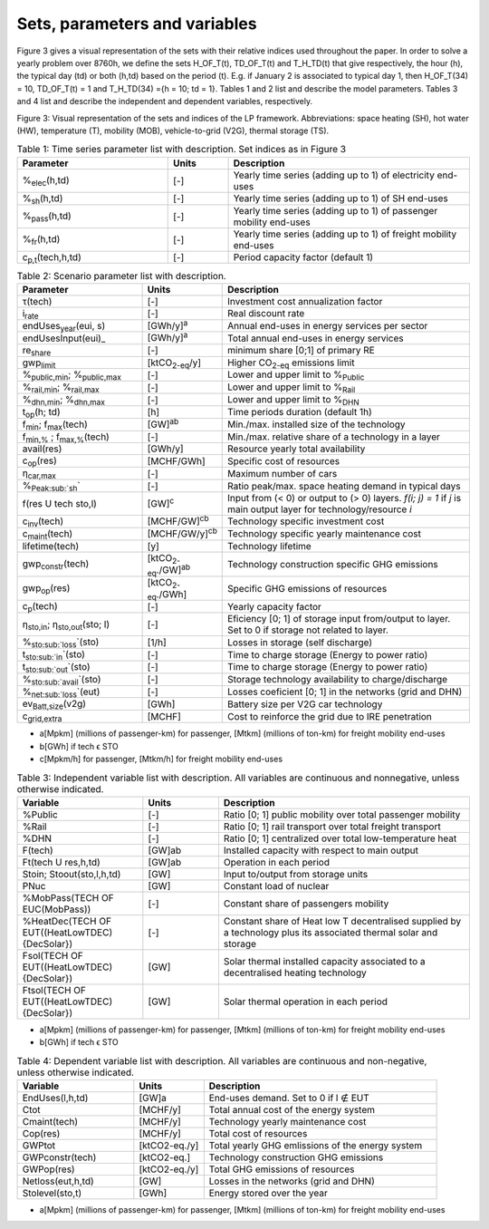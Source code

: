 .. _Sets: 

Sets, parameters and variables
==============================

Figure 3 gives a visual representation of the sets with their relative indices used throughout the
paper.
In order to solve a yearly problem over 8760h, we define the sets H_OF_T(t), TD_OF_T(t) and T_H_TD(t) that give respectively, the hour (h), the typical day (td) or both (h,td) based on the period (t). E.g. if January 2 is associated to typical day 1, then H_OF_T(34) = 10,  TD_OF_T(t) = 1 and T_H_TD(34) ={h = 10; td = 1}.
Tables 1 and 2 list and describe the model parameters. Tables 3 and 4 list and describe the independent and dependent variables, respectively.

.. image:: images/Sets.PNG

Figure 3: Visual representation of the sets and indices of the LP framework. Abbreviations: space heating (SH), hot water (HW), temperature (T), mobility (MOB), vehicle-to-grid (V2G), thermal storage (TS).


.. list-table:: Table 1: Time series parameter list with description. Set indices as in Figure 3
   :widths: 25 10 40
   :header-rows: 1

   * - Parameter
     - Units
     - Description
   * - %\ :sub:`elec`\ (h,td)
     - [-]
     - Yearly time series (adding up to 1) of electricity end-uses
   * - %\ :sub:`sh`\ (h,td)
     - [-]
     - Yearly time series (adding up to 1) of SH end-uses
   * - %\ :sub:`pass`\ (h,td)
     - [-]
     - Yearly time series (adding up to 1) of passenger mobility end-uses
   * - %\ :sub:`fr`\ (h,td)
     - [-]
     - Yearly time series (adding up to 1) of freight mobility end-uses
   * - c\ :sub:`p,t`\ (tech,h,td)
     - [-]
     - Period capacity factor (default 1)



.. list-table:: Table 2: Scenario parameter list with description.
   :widths: 25 15 50
   :header-rows: 1

   * - Parameter
     - Units
     - Description
   * - τ(tech)
     - [-]
     - Investment cost annualization factor
   * - i\ :sub:`rate`\ 
     - [-]
     - Real discount rate
   * - endUses\ :sub:`year`\ (eui, s)
     - [GWh/y]\ :sup:`a`\ 
     - Annual end-uses in energy services per sector
   * - endUsesInput(eui)_
     - [GWh/y]\ :sup:`a`\ 
     - Total annual end-uses in energy services
   * - re\ :sub:`share`\ 
     - [-]
     - minimum share [0;1] of primary RE
   * - gwp\ :sub:`limit`\ 
     - [ktCO\ :sub:`2-eq`\ /y]
     - Higher CO\ :sub:`2-eq`\  emissions limit
   * - %\ :sub:`public,min`\ ; %\ :sub:`public,max`\ 
     - [-] 
     - Lower and upper limit to %\ :sub:`Public`\ 
   * - %\ :sub:`rail,min`\ ; %\ :sub:`rail,max`\ 
     - [-]
     - Lower and upper limit to %\ :sub:`Rail`\ 
   * - %\ :sub:`dhn,min`\ ; %\ :sub:`dhn,max`\ 
     - [-] 
     - Lower and upper limit to %\ :sub:`DHN`\ 
   * - t\ :sub:`op`\ (h; td)
     - [h]
     - Time periods duration (default 1h)
   * - f\ :sub:`min`\ ; f\ :sub:`max`\ (tech)
     - [GW]\ :sup:`ab`\ 
     - Min./max. installed size of the technology
   * - f\ :sub:`min,%`\  ; f\ :sub:`max,%`\ (tech)
     - [-]
     - Min./max. relative share of a technology in a layer
   * - avail(res)
     - [GWh/y]
     - Resource yearly total availability
   * - c\ :sub:`op`\ (res)
     - [MCHF/GWh] 
     - Specific cost of resources
   * - η\ :sub:`car,max`\ 
     - [-]
     - Maximum number of cars
   * - %\ :sub:`Peak\ :sub:`sh`\ `\  
     - [-]
     - Ratio peak/max. space heating demand in typical days
   * - f(res U tech \ sto,l)
     - [GW]\ :sup:`c`\ 
     - Input from (< 0) or output to (> 0) layers. *f(i; j) = 1* if *j* is main output layer for technology/resource *i*
   * - c\ :sub:`inv`\ (tech)
     - [MCHF/GW]\ :sup:`cb`\ 
     - Technology specific investment cost
   * - c\ :sub:`maint`\ (tech)
     - [MCHF/GW/y]\ :sup:`cb`\ 
     - Technology specific yearly maintenance cost
   * - lifetime(tech)
     - [y]
     - Technology lifetime
   * - gwp\ :sub:`constr`\ (tech)
     - [ktCO\ :sub:`2-eq`\ ./GW]\ :sup:`ab`\ 
     - Technology construction specific GHG emissions
   * - gwp\ :sub:`op`\ (res)
     - [ktCO\ :sub:`2-eq`\ ./GWh]
     - Specific GHG emissions of resources
   * - c\ :sub:`p`\ (tech)
     - [-]
     - Yearly capacity factor
   * - η\ :sub:`sto,in`\ ; η\ :sub:`sto,out`\ (sto; l)
     - [-]
     - Eficiency [0; 1] of storage input from/output to layer. Set to 0 if storage not related to layer.
   * - %\ :sub:`sto\ :sub:`loss`\ `\ (sto)
     - [1/h]
     - Losses in storage (self discharge)
   * - t\ :sub:`sto\ :sub:`in`\ `\ (sto)
     - [-]
     - Time to charge storage (Energy to power ratio)
   * - t\ :sub:`sto\ :sub:`out`\ `\ (sto)
     - [-]
     - Time to charge storage (Energy to power ratio)
   * - %\ :sub:`sto\ :sub:`avail`\ `\ (sto)
     - [-]
     - Storage technology availability to charge/discharge
   * - %\ :sub:`net\ :sub:`loss`\ `\ (eut)
     - [-]
     - Losses coeficient [0; 1] in the networks (grid and DHN)
   * - ev\ :sub:`Batt,size`\ (v2g)
     - [GWh]
     - Battery size per V2G car technology
   * - c\ :sub:`grid,extra`\ 
     - [MCHF]
     - Cost to reinforce the grid due to IRE penetration



* a[Mpkm] (millions of passenger-km) for passenger, [Mtkm] (millions of ton-km) for freight mobility end-uses
* b[GWh] if tech ϵ STO
* c[Mpkm/h] for passenger, [Mtkm/h] for freight mobility end-uses


.. list-table:: Table 3: Independent variable list with description. All variables are continuous and nonnegative, unless otherwise indicated.
   :widths: 25 15 50
   :header-rows: 1

   * - Variable
     - Units
     - Description
   * - %Public
     - [-]
     - Ratio [0; 1] public mobility over total passenger mobility
   * - %Rail
     - [-]
     - Ratio [0; 1] rail transport over total freight transport
   * - %DHN
     - [-]
     - Ratio [0; 1] centralized over total low-temperature heat
   * - F(tech)
     - [GW]ab
     - Installed capacity with respect to main output
   * - Ft(tech U res,h,td)
     - [GW]ab
     - Operation in each period
   * - Stoin; Stoout(sto,l,h,td)
     - [GW]
     - Input to/output from storage units
   * - PNuc
     - [GW]
     - Constant load of nuclear
   * - %MobPass(TECH OF EUC(MobPass))
     - [-]
     - Constant share of passengers mobility
   * - %HeatDec(TECH OF EUT((HeatLowTDEC) \ {DecSolar})
     - [-]
     - Constant share of Heat low T decentralised supplied by a technology plus its associated thermal solar and storage
   * - Fsol(TECH OF EUT((HeatLowTDEC) \ {DecSolar})
     - [GW]
     - Solar thermal installed capacity associated to a decentralised heating technology
   * - Ftsol(TECH OF EUT((HeatLowTDEC) \ {DecSolar})
     - [GW]
     - Solar thermal operation in each period
     

* a[Mpkm] (millions of passenger-km) for passenger, [Mtkm] (millions of ton-km) for freight mobility end-uses 
* b[GWh] if tech ϵ STO


.. list-table:: Table 4: Dependent variable list with description. All variables are continuous and non-negative, unless otherwise indicated.
   :widths: 25 15 50
   :header-rows: 1

   * - Variable
     - Units
     - Description
   * - EndUses(l,h,td)
     - [GW]a 
     - End-uses demand. Set to 0 if l ∉ EUT
   * - Ctot
     - [MCHF/y]
     - Total annual cost of the energy system
   * - Cmaint(tech)
     - [MCHF/y]
     - Technology yearly maintenance cost
   * - Cop(res)
     - [MCHF/y]
     - Total cost of resources
   * - GWPtot
     - [ktCO2-eq./y]
     - Total yearly GHG emlissions of the energy system
   * - GWPconstr(tech)
     - [ktCO2-eq.]
     - Technology construction GHG emissions
   * - GWPop(res)
     - [ktCO2-eq./y]
     - Total GHG emissions of resources
   * - Netloss(eut,h,td)
     - [GW]
     - Losses in the networks (grid and DHN)
   * - Stolevel(sto,t)
     - [GWh]
     - Energy stored over the year


* a[Mpkm] (millions of passenger-km) for passenger, [Mtkm] (millions of ton-km) for freight mobility end-uses

